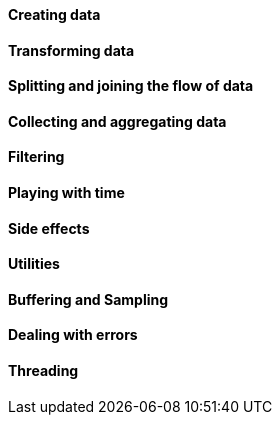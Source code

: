 ==== Creating data
//TODO just, fromIterable, fromArray, generate
==== Transforming data
//TODO map, flatMap
==== Splitting and joining the flow of data
//TODO groupBy, merge, concat, zip, mergeSequential, combineLatest
//firstEmitting, join, publish?, startWith
==== Collecting and aggregating data
//TODO collect(List|Map|MultiMap|SortedList), reduce, scan, count
==== Filtering
//TODO filter, distinct, take, last, takeLast, skip, skipLast,
//takeUntil, takeWhile, skipUntil, skipWhile
==== Playing with time
//TODO defer, delay, delaySubscription, interval, elapsed, timestamp,
//never, timeout
==== Side effects
//TODO doOnXXX, doAfterTerminate, doFinally
==== Utilities
//TODO log, materialize
==== Buffering and Sampling
//TODO buffer, bufferUntil, bufferWhile, sample, limitRate, window
==== Dealing with errors
//TODO switchIfEmpty, onErrorReturn, onErrorResumeWith, switchOnError
==== Threading
//TODO publishOn, subscribeOn, parallel
